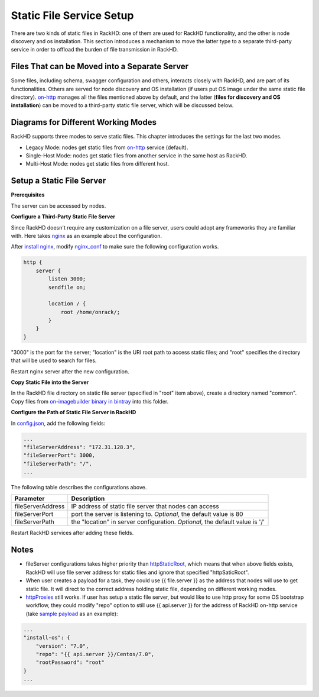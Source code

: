 .. _static-file-server-label:

Static File Service Setup
---------------------------
There are two kinds of static files in RackHD: one of them are used for RackHD functionality, and the other
is node discovery and os installation. This section introduces a mechanism to move the latter type to a
separate third-party service in order to offload the burden of file transmission in RackHD.

Files That can be Moved into a Separate Server
~~~~~~~~~~~~~~~~~~~~~~~~~~~~~~~~~~~~
Some files, including schema, swagger configuration and others, interacts closely with RackHD, and are part of
its functionalities. Others are served for node discovery and OS installation (if users put OS image under the
same static file directory).  `on-http`_ manages all the files mentioned above by default, and the latter
(**files for discovery and OS installation**) can be moved to a third-party static file server, which will be
discussed below.

.. _on-http: https://github.com/RackHD/on-http

Diagrams for Different Working Modes
~~~~~~~~~~~~~~~~~~~~~~~~~~~~~~~~~~~~
RackHD supports three modes to serve static files. This chapter introduces the settings for the last two modes.

- Legacy Mode: nodes get static files from `on-http`_ service (default).
- Single-Host Mode: nodes get static files from another service in the same host as RackHD.
- Multi-Host Mode: nodes get static files from different host.

.. image:: ../_static/static_server_mode.png
    :height: 250
    :align: center

Setup a Static File Server
~~~~~~~~~~~~~~~~~~~~~~~~~~~~~~~~~~~~

**Prerequisites**

The server can be accessed by nodes.

**Configure a Third-Party Static File Server**

Since RackHD doesn't require any customization on a file server, users could adopt any frameworks they are
familiar with. Here takes `nginx`_ as an example about the configuration.

After `install nginx`_, modify `nginx_conf`_ to make sure the following configuration works.

.. code-block:: shell

    http {
        server {
            listen 3000;
            sendfile on;

            location / {
                root /home/onrack/;
            }
        }
    }

"3000" is the port for the server; "location" is the URI root path to access static files; and "root" specifies
the directory that will be used to search for files.

Restart nginx server after the new configuration.

.. _nginx: https://www.nginx.com/
.. _install nginx: https://www.nginx.com/resources/wiki/start/topics/tutorials/install/
.. _nginx_conf: https://www.nginx.com/resources/wiki/start/topics/examples/full/

**Copy Static File into the Server**

In the RackHD file directory on static file server (specified in "root" item above), create
a directory named "common".
Copy files from `on-imagebuilder binary in bintray`_ into this folder.

.. _on-imagebuilder binary in bintray: https://bintray.com/rackhd/binary/on-imagebuilder#files/builds

**Configure the Path of Static File Server in RackHD**

In `config.json`_, add the following fields:

.. code-block:: shell

    ...
    "fileServerAddress": "172.31.128.3",
    "fileServerPort": 3000,
    "fileServerPath": "/",
    ...

The following table describes the configurations above.

+--------------------+---------------------------------------------------------+
| Parameter          | Description                                             |
+====================+=========================================================+
| fileServerAddress  | IP address of static file server that nodes can access  |
+--------------------+---------------------------------------------------------+
| fileServerPort     | port the server is listening to.                        |
|                    | *Optional*, the default value is 80                     |
+--------------------+---------------------------------------------------------+
| fileServerPath     | the "location" in server configuration.                 |
|                    | *Optional*, the default value is '/'                    |
+--------------------+---------------------------------------------------------+


Restart RackHD services after adding these fields.

.. _config.json: https://github.com/RackHD/RackHD/blob/master/packer/ansible/roles/monorail/files/config.json

Notes
~~~~~~~~~~~~~~~~~~~~~~~~~~~~~~~~~~~~
- fileServer configurations takes higher priority than `httpStaticRoot`_, which means that when above fields exists, RackHD will use file server address for static files and ignore that specified "httpSaticRoot".
- When user creates a payload for a task, they could use {{ file.server }} as the address that nodes will use to get static file. It will direct to the correct address holding static file, depending on different working modes.
- `httpProxies`_ still works. If user has setup a static file server, but would like to use http proxy for some OS bootstrap workflow, they could modify "repo" option to still use {{ api.server }} for the address of RackHD on-http service (take `sample payload`_ as an example):
.. code-block:: json

    ...
    "install-os": {
        "version": "7.0",
        "repo": "{{ api.server }}/Centos/7.0",
        "rootPassword": "root"
    }
    ...

.. _httpProxies: http://rackhd.readthedocs.io/en/latest/rackhd/configuration.html?highlight=httpProxies
.. _httpStaticRoot: http://rackhd.readthedocs.io/en/latest/rackhd/configuration.html?highlight=httpStaticRoot
.. _sample payload: https://github.com/RackHD/RackHD/blob/master/example/samples/centos_iso_boot.json#L9
